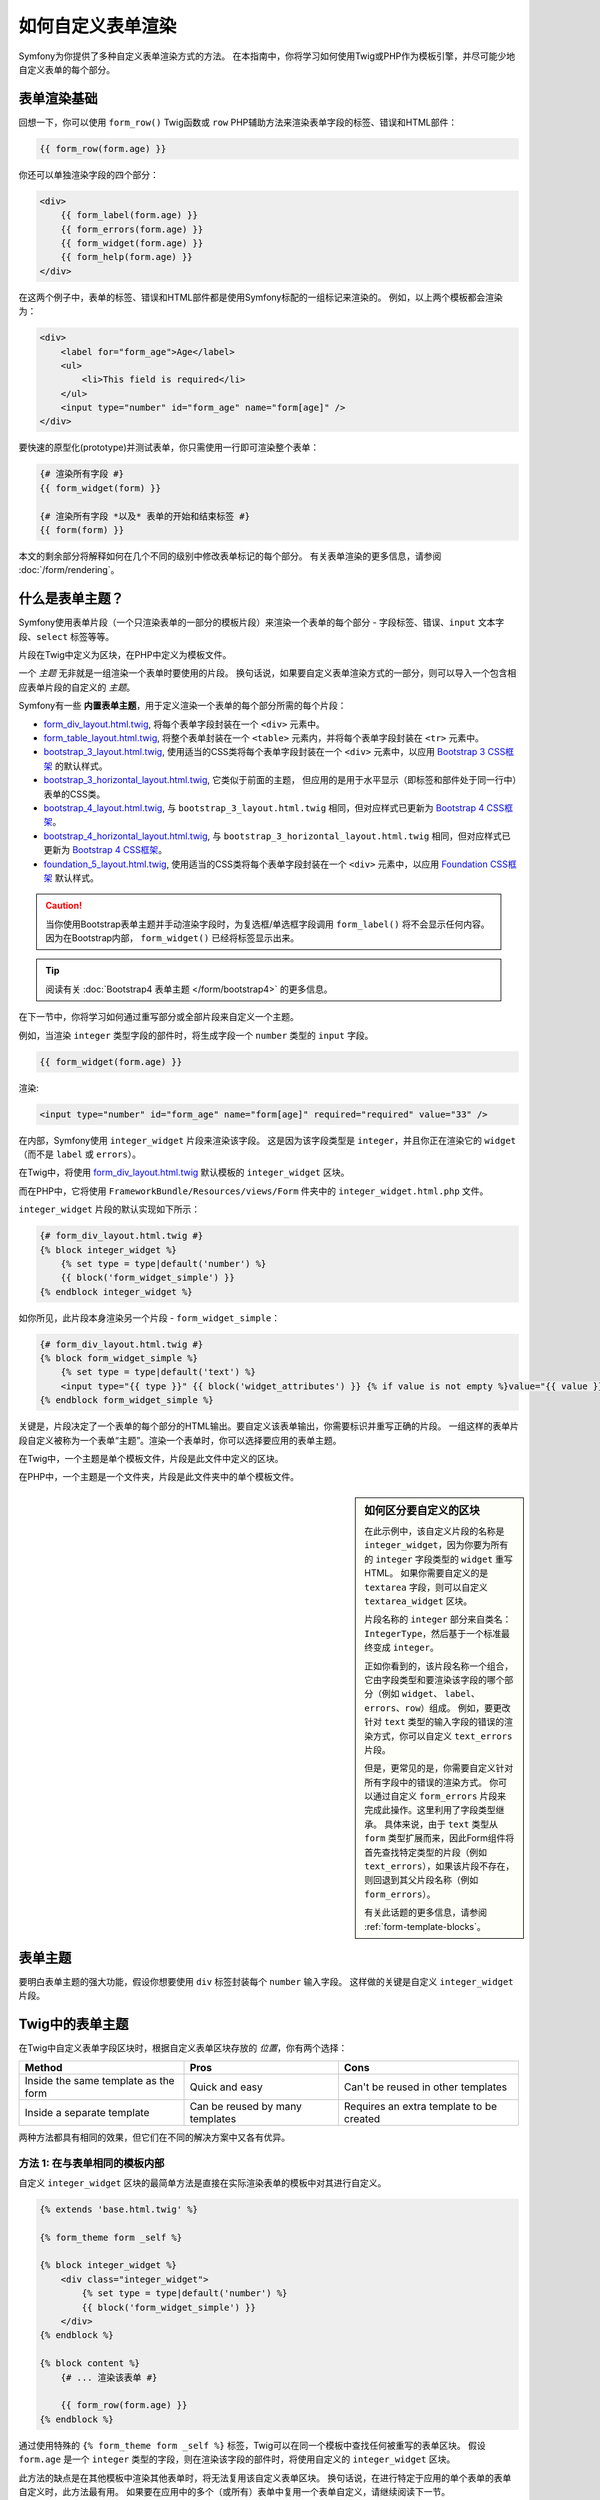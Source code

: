 .. index::
   single: Form; Custom form rendering

如何自定义表单渲染
===============================

Symfony为你提供了多种自定义表单渲染方式的方法。
在本指南中，你将学习如何使用Twig或PHP作为模板引擎，并尽可能少地自定义表单的每个部分。

表单渲染基础
---------------------

回想一下，你可以使用 ``form_row()`` Twig函数或 ``row`` PHP辅助方法来渲染表单字段的标签、错误和HTML部件：

.. code-block:: twig

    {{ form_row(form.age) }}

你还可以单独渲染字段的四个部分：

.. code-block:: html+twig

    <div>
        {{ form_label(form.age) }}
        {{ form_errors(form.age) }}
        {{ form_widget(form.age) }}
        {{ form_help(form.age) }}
    </div>

在这两个例子中，表单的标签、错误和HTML部件都是使用Symfony标配的一组标记来渲染的。
例如，以上两个模板都会渲染为：

.. code-block:: html

    <div>
        <label for="form_age">Age</label>
        <ul>
            <li>This field is required</li>
        </ul>
        <input type="number" id="form_age" name="form[age]" />
    </div>

要快速的原型化(prototype)并测试表单，你只需使用一行即可渲染整个表单：

.. code-block:: twig

    {# 渲染所有字段 #}
    {{ form_widget(form) }}

    {# 渲染所有字段 *以及* 表单的开始和结束标签 #}
    {{ form(form) }}

本文的剩余部分将解释如何在几个不同的级别中修改表单标记的每个部分。
有关表单渲染的更多信息，请参阅 :doc:`/form/rendering`。

.. _form-customization-form-themes:

什么是表单主题？
---------------------

Symfony使用表单片段（一个只渲染表单的一部分的模板片段）来渲染一个表单的每个部分
- 字段标签、错误、``input`` 文本字段、``select`` 标签等等。

片段在Twig中定义为区块，在PHP中定义为模板文件。

一个 *主题* 无非就是一组渲染一个表单时要使用的片段。
换句话说，如果要自定义表单渲染方式的一部分，则可以导入一个包含相应表单片段的自定义的 *主题*。

Symfony有一些 **内置表单主题**，用于定义渲染一个表单的每个部分所需的每个片段：

* `form_div_layout.html.twig`_, 将每个表单字段封装在一个 ``<div>`` 元素中。
* `form_table_layout.html.twig`_, 将整个表单封装在一个 ``<table>``
  元素内，并将每个表单字段封装在 ``<tr>`` 元素中。
* `bootstrap_3_layout.html.twig`_, 使用适当的CSS类将每个表单字段封装在一个
  ``<div>`` 元素中，以应用 `Bootstrap 3 CSS框架`_ 的默认样式。
* `bootstrap_3_horizontal_layout.html.twig`_, 它类似于前面的主题，
  但应用的是用于水平显示（即标签和部件处于同一行中）表单的CSS类。
* `bootstrap_4_layout.html.twig`_, 与 ``bootstrap_3_layout.html.twig``
  相同，但对应样式已更新为 `Bootstrap 4 CSS框架`_。
* `bootstrap_4_horizontal_layout.html.twig`_, 与
  ``bootstrap_3_horizontal_layout.html.twig``
  相同，但对应样式已更新为 `Bootstrap 4 CSS框架`_。
* `foundation_5_layout.html.twig`_, 使用适当的CSS类将每个表单字段封装在一个
  ``<div>`` 元素中，以应用 `Foundation CSS框架`_ 默认样式。

.. caution::

    当你使用Bootstrap表单主题并手动渲染字段时，为复选框/单选框字段调用 ``form_label()``
    将不会显示任何内容。因为在Bootstrap内部， ``form_widget()`` 已经将标签显示出来。

.. tip::

    阅读有关 :doc:`Bootstrap4 表单主题 </form/bootstrap4>` 的更多信息。

在下一节中，你将学习如何通过重写部分或全部片段来自定义一个主题。

例如，当渲染 ``integer`` 类型字段的部件时，将生成字段一个 ``number`` 类型的 ``input`` 字段。

.. code-block:: html+twig

    {{ form_widget(form.age) }}

渲染:

.. code-block:: html

    <input type="number" id="form_age" name="form[age]" required="required" value="33" />

在内部，Symfony使用 ``integer_widget`` 片段来渲染该字段。
这是因为该字段类型是 ``integer``，并且你正在渲染它的 ``widget``
（而不是 ``label`` 或 ``errors``）。

在Twig中，将使用 `form_div_layout.html.twig`_ 默认模板的 ``integer_widget`` 区块。

而在PHP中，它将使用 ``FrameworkBundle/Resources/views/Form`` 件夹中的
``integer_widget.html.php`` 文件。

``integer_widget`` 片段的默认实现如下所示：

.. code-block:: twig

    {# form_div_layout.html.twig #}
    {% block integer_widget %}
        {% set type = type|default('number') %}
        {{ block('form_widget_simple') }}
    {% endblock integer_widget %}

如你所见，此片段本身渲染另一个片段 - ``form_widget_simple``：

.. code-block:: html+twig

    {# form_div_layout.html.twig #}
    {% block form_widget_simple %}
        {% set type = type|default('text') %}
        <input type="{{ type }}" {{ block('widget_attributes') }} {% if value is not empty %}value="{{ value }}" {% endif %}/>
    {% endblock form_widget_simple %}

关键是，片段决定了一个表单的每个部分的HTML输出。要自定义该表单输出，你需要标识并重写正确的片段。
一组这样的表单片段自定义被称为一个表单“主题”。渲染一个表单时，你可以选择要应用的表单主题。

在Twig中，一个主题是单个模板文件，片段是此文件中定义的区块。

在PHP中，一个主题是一个文件夹，片段是此文件夹中的单个模板文件。

.. _form-customization-sidebar:

.. sidebar:: 如何区分要自定义的区块

    在此示例中，该自定义片段的名称是 ``integer_widget``，因为你要为所有的
    ``integer`` 字段类型的 ``widget`` 重写HTML。
    如果你需要自定义的是 ``textarea`` 字段，则可以自定义 ``textarea_widget`` 区块。

    片段名称的 ``integer`` 部分来自类名：``IntegerType``，然后基于一个标准最终变成 ``integer``。

    正如你看到的，该片段名称一个组合，它由字段类型和要渲染该字段的哪个部分（例如 ``widget``、
    ``label``、``errors``、``row``）组成。
    例如，要更改针对 ``text`` 类型的输入字段的错误的渲染方式，你可以自定义 ``text_errors`` 片段。

    但是，更常见的是，你需要自定义针对所有字段中的错误的渲染方式。
    你可以通过自定义 ``form_errors`` 片段来完成此操作。这里利用了字段类型继承。
    具体来说，由于 ``text`` 类型从 ``form``
    类型扩展而来，因此Form组件将首先查找特定类型的片段（例如
    ``text_errors``），如果该片段不存在，则回退到其父片段名称（例如 ``form_errors``）。

    有关此话题的更多信息，请参阅 :ref:`form-template-blocks`。

.. _form-theming-methods:

表单主题
------------

要明白表单主题的强大功能，假设你想要使用 ``div`` 标签封装每个 ``number`` 输入字段。
这样做的关键是自定义 ``integer_widget`` 片段。

Twig中的表单主题
--------------------

在Twig中自定义表单字段区块时，根据自定义表单区块存放的 *位置*，你有两个选择：

+--------------------------------------+-----------------------------------+-------------------------------------------+
| Method                               | Pros                              | Cons                                      |
+======================================+===================================+===========================================+
| Inside the same template as the form | Quick and easy                    | Can't be reused in other templates        |
+--------------------------------------+-----------------------------------+-------------------------------------------+
| Inside a separate template           | Can be reused by many templates   | Requires an extra template to be created  |
+--------------------------------------+-----------------------------------+-------------------------------------------+

两种方法都具有相同的效果，但它们在不同的解决方案中又各有优异。

方法 1: 在与表单相同的模板内部
~~~~~~~~~~~~~~~~~~~~~~~~~~~~~~~~~~~~~~~~~~~~~~

自定义 ``integer_widget`` 区块的最简单方法是直接在实际渲染表单的模板中对其进行自定义。

.. code-block:: html+twig

    {% extends 'base.html.twig' %}

    {% form_theme form _self %}

    {% block integer_widget %}
        <div class="integer_widget">
            {% set type = type|default('number') %}
            {{ block('form_widget_simple') }}
        </div>
    {% endblock %}

    {% block content %}
        {# ... 渲染该表单 #}

        {{ form_row(form.age) }}
    {% endblock %}

通过使用特殊的 ``{% form_theme form _self %}``
标签，Twig可以在同一个模板中查找任何被重写的表单区块。
假设 ``form.age`` 是一个 ``integer``
类型的字段，则在渲染该字段的部件时，将使用自定义的 ``integer_widget`` 区块。

此方法的缺点是在其他模板中渲染其他表单时，将无法复用该自定义表单区块。
换句话说，在进行特定于应用的单个表单的表单自定义时，此方法最有用。
如果要在应用中的多个（或所有）表单中复用一个表单自定义，请继续阅读下一节。

方法 2: 在单独的模板内
~~~~~~~~~~~~~~~~~~~~~~~~~~~~~~~~~~~~

你还可以选择完全的将自定义的 ``integer_widget`` 表单区块放在单独的模板中。
代码和生成结果和上面是一样的，但现在你可以在许多模板中重复使用该表单自定义：

.. code-block:: html+twig

    {# templates/form/fields.html.twig #}
    {% block integer_widget %}
        <div class="integer_widget">
            {% set type = type|default('number') %}
            {{ block('form_widget_simple') }}
        </div>
    {% endblock %}

现在你已经创建了自定义表单区块，你需要通知Symfony使用它。
在你要实际渲染表单的模板内，告诉Symfony通过 ``form_theme`` 标签使用该模板：

.. code-block:: html+twig

    {% form_theme form 'form/fields.html.twig' %}

    {{ form_widget(form.age) }}

当 ``form.age`` 部件被渲染，Symfony的将使用新模板的 ``integer_widget``
区块，并根据该自定义区块的定义，将 ``input`` 标签将封装在 ``div`` 元素内。

多个模板
..................

还可以通过应用多个模板来自定义一个表单。为此，请使用 ``with`` 关键字将所有模板的名称作为数组传递：

.. code-block:: html+twig

    {% form_theme form with ['common.html.twig', 'form/fields.html.twig'] %}

    {# ... #}

模板也可以位于不同的bundle中，使用Twig的命名空间化的路径来引用这些模板，例如
``@AcmeFormExtra/form/fields.html.twig``。

禁用使用全局定义的主题
..........................................

有时你可能希望禁用全局定义的表单主题，以便更好地控制表单的渲染。
例如，在为可以安装在各种Symfony应用上的bundle（此时你无法控制全局定义的主题）创建管理界面时，你可能需要这样做。

你可以通过在表单主题列表后面添加 ``only`` 关键字来执行此操作：

.. code-block:: html+twig

    {% form_theme form with ['common.html.twig', 'form/fields.html.twig'] only %}

    {# ... #}

.. caution::

    使用 ``only`` 关键字时，不会应用Symfony的内置表单主题（``form_div_layout.html.twig`` 等）。
    为了正确渲染你的表单，你需要自己提供一个功能齐全的表单主题，或者使用Twig的 ``use``
    关键字继承其中一个内置表单主题，而不是使用 ``extends`` 来复用原始主题的内容。

    .. code-block:: html+twig

        {# templates/form/common.html.twig #}
        {% use "form_div_layout.html.twig" %}

        {# ... #}

子表单
...........

你还可以将一个表单主题应用于表单的一个特定子表单：

.. code-block:: html+twig

    {% form_theme form.a_child_form 'form/fields.html.twig' %}

当你希望为一个嵌套表单创建一个与主表单不同的自定义主题时，这非常有用。同时指定两个主题：

.. code-block:: html+twig

    {% form_theme form 'form/fields.html.twig' %}

    {% form_theme form.a_child_form 'form/fields_child.html.twig' %}

.. _referencing-base-form-blocks-twig-specific:

引用基础表单区块
----------------------------

到目前为止，要重写特定的表单区块，最好的方法是从 `form_div_layout.html.twig`_
复制默认区块，并将其粘贴到不同的模板中，然后对其进行自定义。
但在许多情况下，你可以通过在自定义时引用基础区块来避免这样做。

这样就减少了很多工作量，但根据你的表单区块自定义是否与表单位于同一模板，使用方法又略有不同。

在与表单相同的模板内部引用区块
~~~~~~~~~~~~~~~~~~~~~~~~~~~~~~~~~~~~~~~~~~~~~~~~~~~~~~~~~~~~

通过在渲染表单的模板中添加 ``use`` 标签来导入区块：

.. code-block:: twig

    {% use 'form_div_layout.html.twig' with integer_widget as base_integer_widget %}

现在，当从 `form_div_layout.html.twig`_ 导入区块时，``integer_widget``
区块被命名为 ``base_integer_widget``。
这意味着当你重新定义 ``integer_widget`` 区块时，可以通过 ``base_integer_widget`` 来引用默认标记：

.. code-block:: html+twig

    {% block integer_widget %}
        <div class="integer_widget">
            {{ block('base_integer_widget') }}
        </div>
    {% endblock %}

从外部模板引用基础区块
~~~~~~~~~~~~~~~~~~~~~~~~~~~~~~~~~~~~~~~~~~~~~~~~~

如果你的表单自定义位于一个外部模板中，则可以使用 ``parent()`` Twig函数来引用基础区块：

.. code-block:: html+twig

    {# templates/form/fields.html.twig #}
    {% extends 'form_div_layout.html.twig' %}

    {% block integer_widget %}
        <div class="integer_widget">
            {{ parent() }}
        </div>
    {% endblock %}

.. note::

    使用PHP作为模板引擎时，将无法引用基础区块。你必须手动将基础区块中的内容复制到新模板文件中。

.. _twig:

创建应用范围的自定义
--------------------------------------

如果你希望某个表单自定义对你的应用是全局的，那么你可以在外部模板中进行表单自定义，然后再在应用配置中导入它来实现此目的。

通过使用以下配置，将在渲染表单时全局使用 ``form/fields.html.twig`` 模板内的任何自定义表单区块。

.. configuration-block::

    .. code-block:: yaml

        # config/packages/twig.yaml
        twig:
            form_themes:
                - 'form/fields.html.twig'
            # ...

    .. code-block:: xml

        <!-- config/packages/twig.xml -->
        <?xml version="1.0" encoding="UTF-8" ?>
        <container xmlns="http://symfony.com/schema/dic/services"
            xmlns:xsi="http://www.w3.org/2001/XMLSchema-instance"
            xmlns:twig="http://symfony.com/schema/dic/twig"
            xsi:schemaLocation="http://symfony.com/schema/dic/services
                http://symfony.com/schema/dic/services/services-1.0.xsd
                http://symfony.com/schema/dic/twig
                http://symfony.com/schema/dic/twig/twig-1.0.xsd">

            <twig:config>
                <twig:form-theme>form/fields.html.twig</twig:form-theme>
                <!-- ... -->
            </twig:config>
        </container>

    .. code-block:: php

        // config/packages/twig.php
        $container->loadFromExtension('twig', array(
            'form_themes' => array(
                'form/fields.html.twig',
            ),

            // ...
        ));

默认情况下，Twig在渲染表单时使用一个 *div* 布局。但是，有些人可能更喜欢在 *table* 布局的表单。
可以使用 ``form_table_layout.html.twig`` 资源来使用这样的布局：

.. configuration-block::

    .. code-block:: yaml

        # config/packages/twig.yaml
        twig:
            form_themes:
                - 'form_table_layout.html.twig'
            # ...

    .. code-block:: xml

        <!-- config/packages/twig.xml -->
        <?xml version="1.0" encoding="UTF-8" ?>
        <container xmlns="http://symfony.com/schema/dic/services"
            xmlns:xsi="http://www.w3.org/2001/XMLSchema-instance"
            xmlns:twig="http://symfony.com/schema/dic/twig"
            xsi:schemaLocation="http://symfony.com/schema/dic/services
                http://symfony.com/schema/dic/services/services-1.0.xsd
                http://symfony.com/schema/dic/twig
                http://symfony.com/schema/dic/twig/twig-1.0.xsd">

            <twig:config>
                <twig:form-theme>form_table_layout.html.twig</twig:form-theme>
                <!-- ... -->
            </twig:config>
        </container>

    .. code-block:: php

        // config/packages/twig.php
        $container->loadFromExtension('twig', array(
            'form_themes' => array(
                'form_table_layout.html.twig',
            ),

            // ...
        ));

如果你只想在单个模板中进行更改，请将以下行添加到你的模板文件中，而不是将该模板添加为一个资源：

.. code-block:: html+twig

    {% form_theme form 'form_table_layout.html.twig' %}

请注意，上面代码中的 ``form`` 变量是你传递给模板的表单视图变量。

如何自定义单个字段
------------------------------------

到目前为止，你已经看到了可以为所有文本字段类型的部件输出进行自定义的不同方法。
你还可以自定义单个字段。例如，假设 ``product`` 表单中有两个 ``text`` 字段 - ``name`` 和
``description`` - 但你只想自定义其中一个字段。
这可以通过自定义一个片段来实现，该片段的名称是该字段的 ``id`` 属性和字段的正在自定义对应部分的一个组合。
例如，要仅自定义 ``name`` 字段：

.. code-block:: html+twig

    {% form_theme form _self %}

    {% block _product_name_widget %}
        <div class="text_widget">
            {{ block('form_widget_simple') }}
        </div>
    {% endblock %}

    {{ form_widget(form.name) }}

在这里，``_product_name_widget`` 片段定义了用于 *id* 为
``product_name`` （和名称为 ``product[name]``）的字段的模板。

.. tip::

    该字段的 ``product`` 部分是表单名称，可以手动设置或根据表单类型名称自动生成（例如
    ``ProductType`` 等同于 ``product``）。
    如果你不确定表单名称是什么，请查看为已渲染表单的HTML代码。

    如果要更改区块名称 ``_product_name_widget`` 的 ``product`` 或
    ``name`` 部分，可以在表单类型中设置 ``block_name`` 选项::

        use Symfony\Component\Form\FormBuilderInterface;
        use Symfony\Component\Form\Extension\Core\Type\TextType;

        public function buildForm(FormBuilderInterface $builder, array $options)
        {
            // ...

            $builder->add('name', TextType::class, array(
                'block_name' => 'custom_name',
            ));
        }

    然后块名称将是 ``_product_custom_name_widget``。

你还可以使用相同的方法重写整个字段行的标记：

.. code-block:: html+twig

    {% form_theme form _self %}

    {% block _product_name_row %}
        <div class="name_row">
            {{ form_label(form) }}
            {{ form_errors(form) }}
            {{ form_widget(form) }}
            {{ form_help(form) }}
        </div>
    {% endblock %}

    {{ form_row(form.name) }}

.. _form-custom-prototype:

如何自定义集合的原型
---------------------------------------

使用一个 :doc:`表单集合 </form/form_collections>`
时，可以通过重写一个区块来将原本的原型重写为一个完全自定义的原型。
例如，如果你的表单字段命名为 ``tasks``，则你可以按下面的方式来更改每个任务的部件：

.. code-block:: html+twig

    {% form_theme form _self %}

    {% block _tasks_entry_widget %}
        <tr>
            <td>{{ form_widget(form.task) }}</td>
            <td>{{ form_widget(form.dueDate) }}</td>
        </tr>
    {% endblock %}

你不仅可以重写已渲染的部件，还可以更改完整的表单行或标签。
对于上面给出的 ``tasks`` 字段，区块名称将如下：

================  =======================
表单部分           区块名称
================  =======================
``label``         ``_tasks_entry_label``
``widget``        ``_tasks_entry_widget``
``row``           ``_tasks_entry_row``
================  =======================

其他常用的自定义
---------------------------

到目前为止，本文已经向你展示了用来自定义表单的渲染方式的几种不同的方法。
这里关键的点是，自定义一个与要控制的表单部分相对应的特定片段（请参阅
:ref:`命名表单区块 <form-customization-sidebar>`）。

在接下来的章节中，你将了解如何创建多种常见的表单自定义。
要应用这些自定义，请使用 :ref:`form-theming-methods` 章节中描述的其中一个方法。

自定义错误输出
~~~~~~~~~~~~~~~~~~~~~~~~

.. note::

    Form组件仅处理验证错误 *如何* 渲染，而不处理实际的验证错误消息。
    错误消息自身由你应用于对象的验证约束确定。
    有关更多信息，请参阅 :doc:`验证 </validation>` 文档。

在提交有错误的表单时，有许多不同的方法可以自定义错误的渲染方式。
使用 ``form_errors()`` 辅助方法，将渲染一个字段的错误消息：

.. code-block:: twig

    {{ form_errors(form.age) }}

默认情况下，该错误在一个无序列表中渲染：

.. code-block:: html

    <ul>
        <li>This field is required</li>
    </ul>

要为 *所有* 字段重写错误消息的渲染方式，请复制、粘贴，然后自定义 ``form_errors`` 片段。

.. code-block:: html+twig

    {% form_theme form _self %}

    {# form_errors.html.twig #}
    {% block form_errors %}
        {% spaceless %}
            {% if errors|length > 0 %}
            <ul>
                {% for error in errors %}
                    <li>{{ error.message }}</li>
                {% endfor %}
            </ul>
            {% endif %}
        {% endspaceless %}
    {% endblock form_errors %}

.. tip::

    请参阅 :ref:`form-theming-methods` 以了解如何应用此自定义。

你还可以仅为一种特定字段类型自定义错误输出。
要自定义 *仅* 用于这些错误的标记，请按照上述说明进行相同操作，但将内容放在一个相对的
``_errors`` 区块中（如果是PHP模板，则是放入文件）。
例如：``text_errors`` （或 ``text_errors.html.php``）。

.. tip::

    请参阅表 :ref:`form-template-blocks` 以找出你需要自定义的特定区块或文件。

某些更全局的针对表单（即不仅仅针对一个字段）的错误会单独渲染，通常位于表单的顶部：

.. code-block:: twig

    {{ form_errors(form) }}

要自定义 *仅* 用于这些错误的标记，请按照上述说明进行相同的操作，但现在需要检查
``compound`` 变量是否设置为 ``true``。
如果为 ``true``，则意味着当前渲染的是一个字段集合（例如整个表单），而不仅仅是单个字段。

.. code-block:: html+twig

    {% form_theme form _self %}

    {# form_errors.html.twig #}
    {% block form_errors %}
        {% spaceless %}
            {% if errors|length > 0 %}
                {% if compound %}
                    <ul>
                        {% for error in errors %}
                            <li>{{ error.message }}</li>
                        {% endfor %}
                    </ul>
                {% else %}
                    {# ... 为单个字段显示错误 #}
                {% endif %}
            {% endif %}
        {% endspaceless %}
    {% endblock form_errors %}

自定义"表单行"
~~~~~~~~~~~~~~~~~~~~~~~~~~

当你可以控制它时，渲染一个表单字段的最简单方法是使用 ``form_row()`` 函数，该函数渲染一个字段的标签、错误和HTML部件。
要自定义用于渲染 *所有* 表单字段行的标记，请重写 ``form_row`` 片段。
例如，假设你要为每行周围的 ``div`` 元素添加一个样式类：

.. code-block:: html+twig

    {# form_row.html.twig #}
    {% block form_row %}
        <div class="form_row">
            {{ form_label(form) }}
            {{ form_errors(form) }}
            {{ form_widget(form) }}
            {{ form_help(form) }}
        </div>
    {% endblock form_row %}

.. tip::

    请参阅 :ref:`form-theming-methods` 以了解如何应用此自定义。

向字段标签添加一个“Required”星号
~~~~~~~~~~~~~~~~~~~~~~~~~~~~~~~~~~~~~~~~~~~~

如果要使用一个星号（``*``）来表示所有的必需字段，可以通过自定义 ``form_label`` 片段来完成此操作。

如果你在与表单相同的模板中进行此表单自定义，请修改 ``use`` 标签并添加以下内容：

.. code-block:: html+twig

    {% use 'form_div_layout.html.twig' with form_label as base_form_label %}

    {% block form_label %}
        {{ block('base_form_label') }}

        {% if label is not same as(false) and required %}
            <span class="required" title="This field is required">*</span>
        {% endif %}
    {% endblock %}

如果要在一个单独的模板中进行此表单自定义，请使用以下内容：

.. code-block:: html+twig

    {% extends 'form_div_layout.html.twig' %}

    {% block form_label %}
        {{ parent() }}

        {% if label is not same as(false) and required %}
            <span class="required" title="This field is required">*</span>
        {% endif %}
    {% endblock %}

.. tip::

    请参阅 :ref:`form-theming-methods` 以了解如何应用此自定义。

.. sidebar:: 仅使用CSS

    默认情况下，必需字段的 ``label`` 标签会渲染一个 ``required`` CSS类。
    因此，你也可以仅使用CSS来完成星号的添加：

    .. code-block:: css

        label.required:before {
            content: "* ";
        }

添加"help"消息
~~~~~~~~~~~~~~~~~~~~~~

你还可以自定义表单部件以获得可选的“help”消息。

如果你在与表单相同的模板中进行此表单自定义，请修改 ``use`` 标签并添加以下内容：

.. code-block:: html+twig

    {% use 'form_div_layout.html.twig' with form_widget_simple as base_form_widget_simple %}

    {% block form_widget_simple %}
        {{ block('base_form_widget_simple') }}

        {% if help is defined %}
            <span class="help-block">{{ help }}</span>
        {% endif %}
    {% endblock %}

如果要在一个单独的模板中进行表单自定义，请使用以下内容：

.. code-block:: html+twig

    {% extends 'form_div_layout.html.twig' %}

    {% block form_widget_simple %}
        {{ parent() }}

        {% if help is defined %}
            <span class="help-block">{{ help }}</span>
        {% endif %}
    {% endblock %}

要在一个字段下面渲染帮助消息，请传入一个 ``help`` 变量：

.. code-block:: twig

    {{ form_widget(form.title, {'help': 'foobar'}) }}

.. tip::

    请参阅 :ref:`form-theming-methods` 以了解如何应用此自定义。

使用表单变量
--------------------

大多数可用于渲染表单不同部分（例如表单部件、表单标签、表单错误等）的函数也允许你直接进行某些自定义。
请看以下示例：

.. code-block:: twig

    {# 渲染一个表单部件, 同时添加为它一个 "foo" 样式类 #}
    {{ form_widget(form.name, { 'attr': {'class': 'foo'} }) }}

作为第二个参数传递的数组包含着表单“变量”。
有关Twig中此概念的更多详细信息，请参阅 :ref:`twig-reference-form-variables`。

.. _`form_div_layout.html.twig`: https://github.com/symfony/symfony/blob/master/src/Symfony/Bridge/Twig/Resources/views/Form/form_div_layout.html.twig
.. _`form_table_layout.html.twig`: https://github.com/symfony/symfony/blob/master/src/Symfony/Bridge/Twig/Resources/views/Form/form_table_layout.html.twig
.. _`bootstrap_3_layout.html.twig`: https://github.com/symfony/symfony/blob/master/src/Symfony/Bridge/Twig/Resources/views/Form/bootstrap_3_layout.html.twig
.. _`bootstrap_3_horizontal_layout.html.twig`: https://github.com/symfony/symfony/blob/master/src/Symfony/Bridge/Twig/Resources/views/Form/bootstrap_3_horizontal_layout.html.twig
.. _`bootstrap_4_layout.html.twig`: https://github.com/symfony/symfony/blob/master/src/Symfony/Bridge/Twig/Resources/views/Form/bootstrap_4_layout.html.twig
.. _`bootstrap_4_horizontal_layout.html.twig`: https://github.com/symfony/symfony/blob/master/src/Symfony/Bridge/Twig/Resources/views/Form/bootstrap_4_horizontal_layout.html.twig
.. _`Bootstrap 3 CSS框架`: https://getbootstrap.com/docs/3.3/
.. _`Bootstrap 4 CSS框架`: https://getbootstrap.com/docs/4.1/
.. _`foundation_5_layout.html.twig`: https://github.com/symfony/symfony/blob/master/src/Symfony/Bridge/Twig/Resources/views/Form/foundation_5_layout.html.twig
.. _`Foundation CSS框架`: http://foundation.zurb.com/
